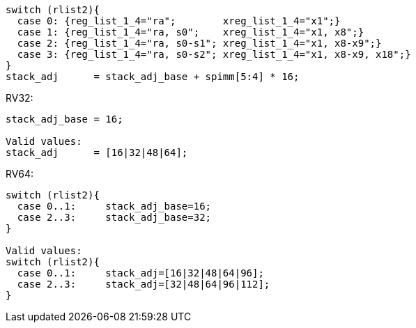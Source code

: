 
[source,sail]
--
switch (rlist2){
  case 0: {reg_list_1_4="ra";        xreg_list_1_4="x1";}
  case 1: {reg_list_1_4="ra, s0";    xreg_list_1_4="x1, x8";}
  case 2: {reg_list_1_4="ra, s0-s1"; xreg_list_1_4="x1, x8-x9";}
  case 3: {reg_list_1_4="ra, s0-s2"; xreg_list_1_4="x1, x8-x9, x18";}
}
stack_adj      = stack_adj_base + spimm[5:4] * 16;
--

RV32:
[source,sail]
--
stack_adj_base = 16;

Valid values:
stack_adj      = [16|32|48|64];
--

<<<

RV64:
[source,sail]
--
switch (rlist2){
  case 0..1:     stack_adj_base=16;
  case 2..3:     stack_adj_base=32;
}

Valid values:
switch (rlist2){
  case 0..1:     stack_adj=[16|32|48|64|96];
  case 2..3:     stack_adj=[32|48|64|96|112];
}
--
